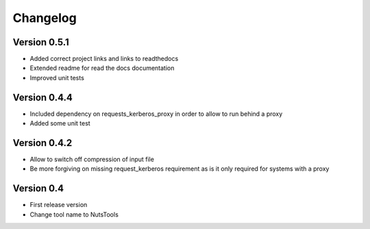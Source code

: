 =========
Changelog
=========

Version 0.5.1
=============
- Added correct project links and links to readthedocs
- Extended readme for read the docs documentation
- Improved unit tests


Version 0.4.4
=============
- Included dependency on requests_kerberos_proxy in order to allow to run behind a proxy
- Added some unit test

Version 0.4.2
=============
- Allow to switch off compression of input file
- Be more forgiving on missing request_kerberos requirement as is it only required for systems with a proxy


Version 0.4
===========

- First release version
- Change tool name to NutsTools
